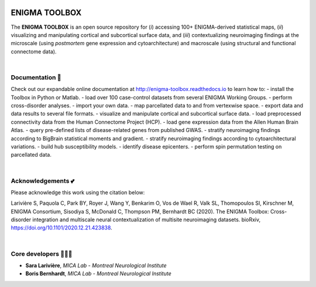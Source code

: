 .. image:: https://api.codacy.com/project/badge/Grade/a793c78a53eb4435a4bb86d725c8f817
   :alt: Codacy Badge
   :target: https://app.codacy.com/gh/saratheriver/ENIGMA?utm_source=github.com&utm_medium=referral&utm_content=saratheriver/ENIGMA&utm_campaign=Badge_Grade

.. image:: https://img.shields.io/badge/license-BSD-brightgreen
   :target: https://opensource.org/licenses/BSD-3-Clause

.. image:: https://readthedocs.org/projects/pip/badge/?version=stable
    :target: https://pip.pypa.io/en/stable/?badge=stable
    :alt: Documentation Status   

.. image:: https://circleci.com/gh/MICA-MNI/ENIGMA/tree/master.svg?style=shield
    :target: https://circleci.com/gh/MICA-MNI/ENIGMA/tree/master

.. image::  https://img.shields.io/badge/great%20tools-good%20vibes%20%F0%9F%A4%99-brightgreen
    :target: https://www.youtube.com/watch?v=bNowU63PF5E&ab_channel=TheNiceAnders


=======================
ENIGMA TOOLBOX
=======================

The **ENIGMA TOOLBOX** is an open source repository for (*i*) accessing 100+ ENIGMA-derived statistical maps, (*ii*) 
visualizing and manipulating cortical and subcortical surface data, and (*iii*) contextualizing neuroimaging findings 
at the microscale (using *postmortem* gene expression and cytoarchitecture) and macroscale (using structural and functional 
connectome data).


|


Documentation 📝
---------------------------------------------
Check out our expandable online documentation at http://enigma-toolbox.readthedocs.io to learn how to:
- install the Toolbox in Python or Matlab.
- load over 100 case-control datasets from several ENIGMA Working Groups.
- perform cross-disorder analyses.
- import your own data.
- map parcellated data to and from vertexwise space.
- export data and data results to several file formats.
- visualize and manipulate cortical and subcortical surface data.
- load preprocessed connectivity data from the Human Connectome Project (HCP).
- load gene expression data from the Allen Human Brain Atlas.
- query pre-defined lists of disease-related genes from published GWAS.
- stratify neuroimaging findings according to BigBrain statistical moments and gradient.
- stratify neuroimaging findings according to cytoarchitectural variations.
- build hub susceptibility models.
- identify disease epicenters.
- perform spin permutation testing on parcellated data.

|


Acknowledgements 💕
----------------------------

Please acknowledge this work using the citation below:

Larivière S, Paquola C, Park BY, Royer J, Wang Y, Benkarim O, Vos de Wael R, Valk SL, Thomopoulos SI, Kirschner M, ENIGMA Consortium, Sisodiya S, McDonald C, Thompson PM, Bernhardt BC (2020). The ENIGMA Toolbox: Cross-disorder integration and multiscale neural contextualization of multisite neuroimaging datasets. bioRxiv, https://doi.org/10.1101/2020.12.21.423838.


|


Core developers 👩🏻‍💻
-----------------------

- **Sara Larivière**, *MICA Lab - Montreal Neurological Institute*
- **Boris Bernhardt**, *MICA Lab - Montreal Neurological Institute*

